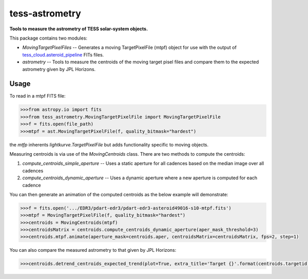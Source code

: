 tess-astrometry
===============

**Tools to measure the astrometry of TESS solar-system objects.**


This package contains two modules: 

* `MovingTargetPixelFiles` -- Generates a moving TargetPixelFile (mtpf) object for use with the output of
  `tess_cloud.asteroid_pipeline <https://github.com/SSDataLab/tess-cloud>`_ FITs files. 
* `astrometry` -- Tools to measure the centroids of the moving target pisel files and compare them to the expected
  astrometry given by JPL Horizons.


Usage
-----

To read in a mtpf FITS file:

.. code-block:: python

    >>>from astropy.io import fits
    >>>from tess_astrometry.MovingTargetPixelFile import MovingTargetPixelFile
    >>>f = fits.open(file_path)
    >>>mtpf = ast.MovingTargetPixelFile(f, quality_bitmask="hardest")

the `mtfp` inherents `lightkurve.TargetPixelFile` but adds functionality specific to moving objects.

Measuring centroids is via use of the `MovingCentroids` class. There are two methods to compute the centroids:

#. `compute_centroids_simple_aperture` -- Uses a static aperture for all cadences based on the median image over all
   cadences
#. `compute_centroids_dynamic_aperture` -- Uses a dynamic aperture where a new aperture is computed for each cadence

You can then generate an animation of the computed centroids as the below example will demonstrate: 

.. code-block:: python

    >>>f = fits.open('.../EDR3/pdart-edr3/pdart-edr3-asteroid49016-s10-mtpf.fits')
    >>>mtpf = MovingTargetPixelFile(f, quality_bitmask="hardest")
    >>>centroids = MovingCentroids(mtpf)
    >>>centroidsMatrix = centroids.compute_centroids_dynamic_aperture(aper_mask_threshold=3)
    >>>centroids.mtpf.animate(aperture_mask=centroids.aper, centroidsMatrix=centroidsMatrix, fps=2, step=1)

..
    .. image:: https://raw.githubusercontent.com/lightkurve/lightkurve/main/docs/source/_static/images/lightkurve-teaser.gif

.. image:: https://raw.githubusercontent.com/jcsmithhere/tess-astrometry/main/docs/images/tgt_49016_dynamic_aperture_example_short.gif


You can also compare the measured astrometry to that given by JPL Horizons:

.. code-block:: python

    >>>centroids.detrend_centroids_expected_trend(plot=True, extra_title='Target {}'.format(centroids.targetid));

.. image:: https://raw.githubusercontent.com/jcsmithhere/tess-astrometry/main/docs/images/example_compare_with_JPL.png
    
